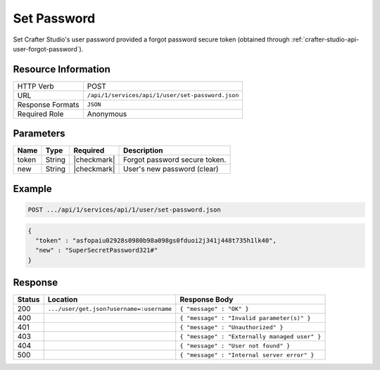 .. _crafter-studio-api-user-set-password:

============
Set Password
============

Set Crafter Studio's user password provided a forgot password secure token (obtained through :ref:`crafter-studio-api-user-forgot-password`).

--------------------
Resource Information
--------------------

+----------------------------+-------------------------------------------------------------------+
|| HTTP Verb                 || POST                                                             |
+----------------------------+-------------------------------------------------------------------+
|| URL                       || ``/api/1/services/api/1/user/set-password.json``                 |
+----------------------------+-------------------------------------------------------------------+
|| Response Formats          || ``JSON``                                                         |
+----------------------------+-------------------------------------------------------------------+
|| Required Role             || Anonymous                                                        |
+----------------------------+-------------------------------------------------------------------+

----------
Parameters
----------

+---------------+-------------+---------------+--------------------------------------------------+
|| Name         || Type       || Required     || Description                                     |
+===============+=============+===============+==================================================+
|| token        || String     || |checkmark|  || Forgot password secure token.                   |
+---------------+-------------+---------------+--------------------------------------------------+
|| new          || String     || |checkmark|  || User's new password (clear)                     |
+---------------+-------------+---------------+--------------------------------------------------+

-------
Example
-------

.. code-block:: guess

	POST .../api/1/services/api/1/user/set-password.json

.. code-block:: json

  {
    "token" : "asfopaiu02928s0980b98a098gs0fduoi2j341j448t735h1lk40",
    "new" : "SuperSecretPassword321#"
  }

--------
Response
--------

+---------+-------------------------------------------+---------------------------------------------------+
|| Status || Location                                 || Response Body                                    |
+=========+===========================================+===================================================+
|| 200    || ``.../user/get.json?username=:username`` || ``{ "message" : "OK" }``                         |
+---------+-------------------------------------------+---------------------------------------------------+
|| 400    ||                                          || ``{ "message" : "Invalid parameter(s)" }``       |
+---------+-------------------------------------------+---------------------------------------------------+
|| 401    ||                                          || ``{ "message" : "Unauthorized" }``               |
+---------+-------------------------------------------+---------------------------------------------------+
|| 403    ||                                          || ``{ "message" : "Externally managed user" }``    |
+---------+-------------------------------------------+---------------------------------------------------+
|| 404    ||                                          || ``{ "message" : "User not found" }``             |
+---------+-------------------------------------------+---------------------------------------------------+
|| 500    ||                                          || ``{ "message" : "Internal server error" }``      |
+---------+-------------------------------------------+---------------------------------------------------+
